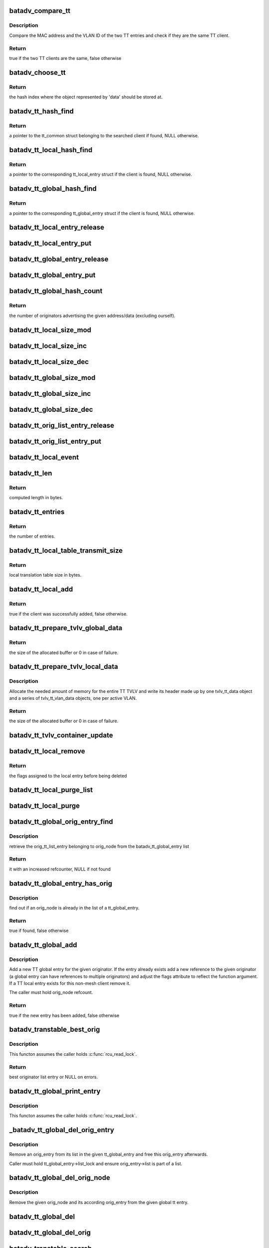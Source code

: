 .. -*- coding: utf-8; mode: rst -*-
.. src-file: net/batman-adv/translation-table.c

.. _`batadv_compare_tt`:

batadv_compare_tt
=================

.. c:function:: bool batadv_compare_tt(const struct hlist_node *node, const void *data2)

    check if two TT entries are the same

    :param const struct hlist_node \*node:
        the list element pointer of the first TT entry

    :param const void \*data2:
        pointer to the tt_common_entry of the second TT entry

.. _`batadv_compare_tt.description`:

Description
-----------

Compare the MAC address and the VLAN ID of the two TT entries and check if
they are the same TT client.

.. _`batadv_compare_tt.return`:

Return
------

true if the two TT clients are the same, false otherwise

.. _`batadv_choose_tt`:

batadv_choose_tt
================

.. c:function:: u32 batadv_choose_tt(const void *data, u32 size)

    return the index of the tt entry in the hash table

    :param const void \*data:
        pointer to the tt_common_entry object to map

    :param u32 size:
        the size of the hash table

.. _`batadv_choose_tt.return`:

Return
------

the hash index where the object represented by 'data' should be
stored at.

.. _`batadv_tt_hash_find`:

batadv_tt_hash_find
===================

.. c:function:: struct batadv_tt_common_entry *batadv_tt_hash_find(struct batadv_hashtable *hash, const u8 *addr, unsigned short vid)

    look for a client in the given hash table

    :param struct batadv_hashtable \*hash:
        the hash table to search

    :param const u8 \*addr:
        the mac address of the client to look for

    :param unsigned short vid:
        VLAN identifier

.. _`batadv_tt_hash_find.return`:

Return
------

a pointer to the tt_common struct belonging to the searched client if
found, NULL otherwise.

.. _`batadv_tt_local_hash_find`:

batadv_tt_local_hash_find
=========================

.. c:function:: struct batadv_tt_local_entry *batadv_tt_local_hash_find(struct batadv_priv *bat_priv, const u8 *addr, unsigned short vid)

    search the local table for a given client

    :param struct batadv_priv \*bat_priv:
        the bat priv with all the soft interface information

    :param const u8 \*addr:
        the mac address of the client to look for

    :param unsigned short vid:
        VLAN identifier

.. _`batadv_tt_local_hash_find.return`:

Return
------

a pointer to the corresponding tt_local_entry struct if the client is
found, NULL otherwise.

.. _`batadv_tt_global_hash_find`:

batadv_tt_global_hash_find
==========================

.. c:function:: struct batadv_tt_global_entry *batadv_tt_global_hash_find(struct batadv_priv *bat_priv, const u8 *addr, unsigned short vid)

    search the global table for a given client

    :param struct batadv_priv \*bat_priv:
        the bat priv with all the soft interface information

    :param const u8 \*addr:
        the mac address of the client to look for

    :param unsigned short vid:
        VLAN identifier

.. _`batadv_tt_global_hash_find.return`:

Return
------

a pointer to the corresponding tt_global_entry struct if the client
is found, NULL otherwise.

.. _`batadv_tt_local_entry_release`:

batadv_tt_local_entry_release
=============================

.. c:function:: void batadv_tt_local_entry_release(struct kref *ref)

    release tt_local_entry from lists and queue for free after rcu grace period

    :param struct kref \*ref:
        kref pointer of the nc_node

.. _`batadv_tt_local_entry_put`:

batadv_tt_local_entry_put
=========================

.. c:function:: void batadv_tt_local_entry_put(struct batadv_tt_local_entry *tt_local_entry)

    decrement the tt_local_entry refcounter and possibly release it

    :param struct batadv_tt_local_entry \*tt_local_entry:
        tt_local_entry to be free'd

.. _`batadv_tt_global_entry_release`:

batadv_tt_global_entry_release
==============================

.. c:function:: void batadv_tt_global_entry_release(struct kref *ref)

    release tt_global_entry from lists and queue for free after rcu grace period

    :param struct kref \*ref:
        kref pointer of the nc_node

.. _`batadv_tt_global_entry_put`:

batadv_tt_global_entry_put
==========================

.. c:function:: void batadv_tt_global_entry_put(struct batadv_tt_global_entry *tt_global_entry)

    decrement the tt_global_entry refcounter and possibly release it

    :param struct batadv_tt_global_entry \*tt_global_entry:
        tt_global_entry to be free'd

.. _`batadv_tt_global_hash_count`:

batadv_tt_global_hash_count
===========================

.. c:function:: int batadv_tt_global_hash_count(struct batadv_priv *bat_priv, const u8 *addr, unsigned short vid)

    count the number of orig entries

    :param struct batadv_priv \*bat_priv:
        the bat priv with all the soft interface information

    :param const u8 \*addr:
        the mac address of the client to count entries for

    :param unsigned short vid:
        VLAN identifier

.. _`batadv_tt_global_hash_count.return`:

Return
------

the number of originators advertising the given address/data
(excluding ourself).

.. _`batadv_tt_local_size_mod`:

batadv_tt_local_size_mod
========================

.. c:function:: void batadv_tt_local_size_mod(struct batadv_priv *bat_priv, unsigned short vid, int v)

    change the size by v of the local table identified by vid

    :param struct batadv_priv \*bat_priv:
        the bat priv with all the soft interface information

    :param unsigned short vid:
        the VLAN identifier of the sub-table to change

    :param int v:
        the amount to sum to the local table size

.. _`batadv_tt_local_size_inc`:

batadv_tt_local_size_inc
========================

.. c:function:: void batadv_tt_local_size_inc(struct batadv_priv *bat_priv, unsigned short vid)

    increase by one the local table size for the given vid

    :param struct batadv_priv \*bat_priv:
        the bat priv with all the soft interface information

    :param unsigned short vid:
        the VLAN identifier

.. _`batadv_tt_local_size_dec`:

batadv_tt_local_size_dec
========================

.. c:function:: void batadv_tt_local_size_dec(struct batadv_priv *bat_priv, unsigned short vid)

    decrease by one the local table size for the given vid

    :param struct batadv_priv \*bat_priv:
        the bat priv with all the soft interface information

    :param unsigned short vid:
        the VLAN identifier

.. _`batadv_tt_global_size_mod`:

batadv_tt_global_size_mod
=========================

.. c:function:: void batadv_tt_global_size_mod(struct batadv_orig_node *orig_node, unsigned short vid, int v)

    change the size by v of the global table for orig_node identified by vid

    :param struct batadv_orig_node \*orig_node:
        the originator for which the table has to be modified

    :param unsigned short vid:
        the VLAN identifier

    :param int v:
        the amount to sum to the global table size

.. _`batadv_tt_global_size_inc`:

batadv_tt_global_size_inc
=========================

.. c:function:: void batadv_tt_global_size_inc(struct batadv_orig_node *orig_node, unsigned short vid)

    increase by one the global table size for the given vid

    :param struct batadv_orig_node \*orig_node:
        the originator which global table size has to be decreased

    :param unsigned short vid:
        the vlan identifier

.. _`batadv_tt_global_size_dec`:

batadv_tt_global_size_dec
=========================

.. c:function:: void batadv_tt_global_size_dec(struct batadv_orig_node *orig_node, unsigned short vid)

    decrease by one the global table size for the given vid

    :param struct batadv_orig_node \*orig_node:
        the originator which global table size has to be decreased

    :param unsigned short vid:
        the vlan identifier

.. _`batadv_tt_orig_list_entry_release`:

batadv_tt_orig_list_entry_release
=================================

.. c:function:: void batadv_tt_orig_list_entry_release(struct kref *ref)

    release tt orig entry from lists and queue for free after rcu grace period

    :param struct kref \*ref:
        kref pointer of the tt orig entry

.. _`batadv_tt_orig_list_entry_put`:

batadv_tt_orig_list_entry_put
=============================

.. c:function:: void batadv_tt_orig_list_entry_put(struct batadv_tt_orig_list_entry *orig_entry)

    decrement the tt orig entry refcounter and possibly release it

    :param struct batadv_tt_orig_list_entry \*orig_entry:
        tt orig entry to be free'd

.. _`batadv_tt_local_event`:

batadv_tt_local_event
=====================

.. c:function:: void batadv_tt_local_event(struct batadv_priv *bat_priv, struct batadv_tt_local_entry *tt_local_entry, u8 event_flags)

    store a local TT event (ADD/DEL)

    :param struct batadv_priv \*bat_priv:
        the bat priv with all the soft interface information

    :param struct batadv_tt_local_entry \*tt_local_entry:
        the TT entry involved in the event

    :param u8 event_flags:
        flags to store in the event structure

.. _`batadv_tt_len`:

batadv_tt_len
=============

.. c:function:: int batadv_tt_len(int changes_num)

    compute length in bytes of given number of tt changes

    :param int changes_num:
        number of tt changes

.. _`batadv_tt_len.return`:

Return
------

computed length in bytes.

.. _`batadv_tt_entries`:

batadv_tt_entries
=================

.. c:function:: u16 batadv_tt_entries(u16 tt_len)

    compute the number of entries fitting in tt_len bytes

    :param u16 tt_len:
        available space

.. _`batadv_tt_entries.return`:

Return
------

the number of entries.

.. _`batadv_tt_local_table_transmit_size`:

batadv_tt_local_table_transmit_size
===================================

.. c:function:: int batadv_tt_local_table_transmit_size(struct batadv_priv *bat_priv)

    calculates the local translation table size when transmitted over the air

    :param struct batadv_priv \*bat_priv:
        the bat priv with all the soft interface information

.. _`batadv_tt_local_table_transmit_size.return`:

Return
------

local translation table size in bytes.

.. _`batadv_tt_local_add`:

batadv_tt_local_add
===================

.. c:function:: bool batadv_tt_local_add(struct net_device *soft_iface, const u8 *addr, unsigned short vid, int ifindex, u32 mark)

    add a new client to the local table or update an existing client

    :param struct net_device \*soft_iface:
        netdev struct of the mesh interface

    :param const u8 \*addr:
        the mac address of the client to add

    :param unsigned short vid:
        VLAN identifier

    :param int ifindex:
        index of the interface where the client is connected to (useful to
        identify wireless clients)

    :param u32 mark:
        the value contained in the skb->mark field of the received packet (if
        any)

.. _`batadv_tt_local_add.return`:

Return
------

true if the client was successfully added, false otherwise.

.. _`batadv_tt_prepare_tvlv_global_data`:

batadv_tt_prepare_tvlv_global_data
==================================

.. c:function:: u16 batadv_tt_prepare_tvlv_global_data(struct batadv_orig_node *orig_node, struct batadv_tvlv_tt_data **tt_data, struct batadv_tvlv_tt_change **tt_change, s32 *tt_len)

    prepare the TVLV TT header to send within a TT Response directed to another node

    :param struct batadv_orig_node \*orig_node:
        originator for which the TT data has to be prepared

    :param struct batadv_tvlv_tt_data \*\*tt_data:
        uninitialised pointer to the address of the TVLV buffer

    :param struct batadv_tvlv_tt_change \*\*tt_change:
        uninitialised pointer to the address of the area where the TT
        changed can be stored

    :param s32 \*tt_len:
        pointer to the length to reserve to the tt_change. if -1 this
        function reserves the amount of space needed to send the entire global TT
        table. In case of success the value is updated with the real amount of
        reserved bytes
        Allocate the needed amount of memory for the entire TT TVLV and write its
        header made up by one tvlv_tt_data object and a series of tvlv_tt_vlan_data
        objects, one per active VLAN served by the originator node.

.. _`batadv_tt_prepare_tvlv_global_data.return`:

Return
------

the size of the allocated buffer or 0 in case of failure.

.. _`batadv_tt_prepare_tvlv_local_data`:

batadv_tt_prepare_tvlv_local_data
=================================

.. c:function:: u16 batadv_tt_prepare_tvlv_local_data(struct batadv_priv *bat_priv, struct batadv_tvlv_tt_data **tt_data, struct batadv_tvlv_tt_change **tt_change, s32 *tt_len)

    allocate and prepare the TT TVLV for this node

    :param struct batadv_priv \*bat_priv:
        the bat priv with all the soft interface information

    :param struct batadv_tvlv_tt_data \*\*tt_data:
        uninitialised pointer to the address of the TVLV buffer

    :param struct batadv_tvlv_tt_change \*\*tt_change:
        uninitialised pointer to the address of the area where the TT
        changes can be stored

    :param s32 \*tt_len:
        pointer to the length to reserve to the tt_change. if -1 this
        function reserves the amount of space needed to send the entire local TT
        table. In case of success the value is updated with the real amount of
        reserved bytes

.. _`batadv_tt_prepare_tvlv_local_data.description`:

Description
-----------

Allocate the needed amount of memory for the entire TT TVLV and write its
header made up by one tvlv_tt_data object and a series of tvlv_tt_vlan_data
objects, one per active VLAN.

.. _`batadv_tt_prepare_tvlv_local_data.return`:

Return
------

the size of the allocated buffer or 0 in case of failure.

.. _`batadv_tt_tvlv_container_update`:

batadv_tt_tvlv_container_update
===============================

.. c:function:: void batadv_tt_tvlv_container_update(struct batadv_priv *bat_priv)

    update the translation table tvlv container after local tt changes have been committed

    :param struct batadv_priv \*bat_priv:
        the bat priv with all the soft interface information

.. _`batadv_tt_local_remove`:

batadv_tt_local_remove
======================

.. c:function:: u16 batadv_tt_local_remove(struct batadv_priv *bat_priv, const u8 *addr, unsigned short vid, const char *message, bool roaming)

    logically remove an entry from the local table

    :param struct batadv_priv \*bat_priv:
        the bat priv with all the soft interface information

    :param const u8 \*addr:
        the MAC address of the client to remove

    :param unsigned short vid:
        VLAN identifier

    :param const char \*message:
        message to append to the log on deletion

    :param bool roaming:
        true if the deletion is due to a roaming event

.. _`batadv_tt_local_remove.return`:

Return
------

the flags assigned to the local entry before being deleted

.. _`batadv_tt_local_purge_list`:

batadv_tt_local_purge_list
==========================

.. c:function:: void batadv_tt_local_purge_list(struct batadv_priv *bat_priv, struct hlist_head *head, int timeout)

    purge inactive tt local entries

    :param struct batadv_priv \*bat_priv:
        the bat priv with all the soft interface information

    :param struct hlist_head \*head:
        pointer to the list containing the local tt entries

    :param int timeout:
        parameter deciding whether a given tt local entry is considered
        inactive or not

.. _`batadv_tt_local_purge`:

batadv_tt_local_purge
=====================

.. c:function:: void batadv_tt_local_purge(struct batadv_priv *bat_priv, int timeout)

    purge inactive tt local entries

    :param struct batadv_priv \*bat_priv:
        the bat priv with all the soft interface information

    :param int timeout:
        parameter deciding whether a given tt local entry is considered
        inactive or not

.. _`batadv_tt_global_orig_entry_find`:

batadv_tt_global_orig_entry_find
================================

.. c:function:: struct batadv_tt_orig_list_entry *batadv_tt_global_orig_entry_find(const struct batadv_tt_global_entry *entry, const struct batadv_orig_node *orig_node)

    find a TT orig_list_entry

    :param const struct batadv_tt_global_entry \*entry:
        the TT global entry where the orig_list_entry has to be
        extracted from

    :param const struct batadv_orig_node \*orig_node:
        the originator for which the orig_list_entry has to be found

.. _`batadv_tt_global_orig_entry_find.description`:

Description
-----------

retrieve the orig_tt_list_entry belonging to orig_node from the
batadv_tt_global_entry list

.. _`batadv_tt_global_orig_entry_find.return`:

Return
------

it with an increased refcounter, NULL if not found

.. _`batadv_tt_global_entry_has_orig`:

batadv_tt_global_entry_has_orig
===============================

.. c:function:: bool batadv_tt_global_entry_has_orig(const struct batadv_tt_global_entry *entry, const struct batadv_orig_node *orig_node)

    check if a TT global entry is also handled by a given originator

    :param const struct batadv_tt_global_entry \*entry:
        the TT global entry to check

    :param const struct batadv_orig_node \*orig_node:
        the originator to search in the list

.. _`batadv_tt_global_entry_has_orig.description`:

Description
-----------

find out if an orig_node is already in the list of a tt_global_entry.

.. _`batadv_tt_global_entry_has_orig.return`:

Return
------

true if found, false otherwise

.. _`batadv_tt_global_add`:

batadv_tt_global_add
====================

.. c:function:: bool batadv_tt_global_add(struct batadv_priv *bat_priv, struct batadv_orig_node *orig_node, const unsigned char *tt_addr, unsigned short vid, u16 flags, u8 ttvn)

    add a new TT global entry or update an existing one

    :param struct batadv_priv \*bat_priv:
        the bat priv with all the soft interface information

    :param struct batadv_orig_node \*orig_node:
        the originator announcing the client

    :param const unsigned char \*tt_addr:
        the mac address of the non-mesh client

    :param unsigned short vid:
        VLAN identifier

    :param u16 flags:
        TT flags that have to be set for this non-mesh client

    :param u8 ttvn:
        the tt version number ever announcing this non-mesh client

.. _`batadv_tt_global_add.description`:

Description
-----------

Add a new TT global entry for the given originator. If the entry already
exists add a new reference to the given originator (a global entry can have
references to multiple originators) and adjust the flags attribute to reflect
the function argument.
If a TT local entry exists for this non-mesh client remove it.

The caller must hold orig_node refcount.

.. _`batadv_tt_global_add.return`:

Return
------

true if the new entry has been added, false otherwise

.. _`batadv_transtable_best_orig`:

batadv_transtable_best_orig
===========================

.. c:function:: struct batadv_tt_orig_list_entry *batadv_transtable_best_orig(struct batadv_priv *bat_priv, struct batadv_tt_global_entry *tt_global_entry)

    Get best originator list entry from tt entry

    :param struct batadv_priv \*bat_priv:
        the bat priv with all the soft interface information

    :param struct batadv_tt_global_entry \*tt_global_entry:
        global translation table entry to be analyzed

.. _`batadv_transtable_best_orig.description`:

Description
-----------

This functon assumes the caller holds \ :c:func:`rcu_read_lock`\ .

.. _`batadv_transtable_best_orig.return`:

Return
------

best originator list entry or NULL on errors.

.. _`batadv_tt_global_print_entry`:

batadv_tt_global_print_entry
============================

.. c:function:: void batadv_tt_global_print_entry(struct batadv_priv *bat_priv, struct batadv_tt_global_entry *tt_global_entry, struct seq_file *seq)

    print all orig nodes who announce the address for this global entry

    :param struct batadv_priv \*bat_priv:
        the bat priv with all the soft interface information

    :param struct batadv_tt_global_entry \*tt_global_entry:
        global translation table entry to be printed

    :param struct seq_file \*seq:
        debugfs table seq_file struct

.. _`batadv_tt_global_print_entry.description`:

Description
-----------

This functon assumes the caller holds \ :c:func:`rcu_read_lock`\ .

.. _`_batadv_tt_global_del_orig_entry`:

_batadv_tt_global_del_orig_entry
================================

.. c:function:: void _batadv_tt_global_del_orig_entry(struct batadv_tt_global_entry *tt_global_entry, struct batadv_tt_orig_list_entry *orig_entry)

    remove and free an orig_entry

    :param struct batadv_tt_global_entry \*tt_global_entry:
        the global entry to remove the orig_entry from

    :param struct batadv_tt_orig_list_entry \*orig_entry:
        the orig entry to remove and free

.. _`_batadv_tt_global_del_orig_entry.description`:

Description
-----------

Remove an orig_entry from its list in the given tt_global_entry and
free this orig_entry afterwards.

Caller must hold tt_global_entry->list_lock and ensure orig_entry->list is
part of a list.

.. _`batadv_tt_global_del_orig_node`:

batadv_tt_global_del_orig_node
==============================

.. c:function:: void batadv_tt_global_del_orig_node(struct batadv_priv *bat_priv, struct batadv_tt_global_entry *tt_global_entry, struct batadv_orig_node *orig_node, const char *message)

    remove orig_node from a global tt entry

    :param struct batadv_priv \*bat_priv:
        the bat priv with all the soft interface information

    :param struct batadv_tt_global_entry \*tt_global_entry:
        the global entry to remove the orig_node from

    :param struct batadv_orig_node \*orig_node:
        the originator announcing the client

    :param const char \*message:
        message to append to the log on deletion

.. _`batadv_tt_global_del_orig_node.description`:

Description
-----------

Remove the given orig_node and its according orig_entry from the given
global tt entry.

.. _`batadv_tt_global_del`:

batadv_tt_global_del
====================

.. c:function:: void batadv_tt_global_del(struct batadv_priv *bat_priv, struct batadv_orig_node *orig_node, const unsigned char *addr, unsigned short vid, const char *message, bool roaming)

    remove a client from the global table

    :param struct batadv_priv \*bat_priv:
        the bat priv with all the soft interface information

    :param struct batadv_orig_node \*orig_node:
        an originator serving this client

    :param const unsigned char \*addr:
        the mac address of the client

    :param unsigned short vid:
        VLAN identifier

    :param const char \*message:
        a message explaining the reason for deleting the client to print
        for debugging purpose

    :param bool roaming:
        true if the deletion has been triggered by a roaming event

.. _`batadv_tt_global_del_orig`:

batadv_tt_global_del_orig
=========================

.. c:function:: void batadv_tt_global_del_orig(struct batadv_priv *bat_priv, struct batadv_orig_node *orig_node, s32 match_vid, const char *message)

    remove all the TT global entries belonging to the given originator matching the provided vid

    :param struct batadv_priv \*bat_priv:
        the bat priv with all the soft interface information

    :param struct batadv_orig_node \*orig_node:
        the originator owning the entries to remove

    :param s32 match_vid:
        the VLAN identifier to match. If negative all the entries will be
        removed

    :param const char \*message:
        debug message to print as "reason"

.. _`batadv_transtable_search`:

batadv_transtable_search
========================

.. c:function:: struct batadv_orig_node *batadv_transtable_search(struct batadv_priv *bat_priv, const u8 *src, const u8 *addr, unsigned short vid)

    get the mesh destination for a given client

    :param struct batadv_priv \*bat_priv:
        the bat priv with all the soft interface information

    :param const u8 \*src:
        mac address of the source client

    :param const u8 \*addr:
        mac address of the destination client

    :param unsigned short vid:
        VLAN identifier

.. _`batadv_transtable_search.return`:

Return
------

a pointer to the originator that was selected as destination in the
mesh for contacting the client 'addr', NULL otherwise.
In case of multiple originators serving the same client, the function returns
the best one (best in terms of metric towards the destination node).

If the two clients are AP isolated the function returns NULL.

.. _`batadv_tt_global_crc`:

batadv_tt_global_crc
====================

.. c:function:: u32 batadv_tt_global_crc(struct batadv_priv *bat_priv, struct batadv_orig_node *orig_node, unsigned short vid)

    calculates the checksum of the local table belonging to the given orig_node

    :param struct batadv_priv \*bat_priv:
        the bat priv with all the soft interface information

    :param struct batadv_orig_node \*orig_node:
        originator for which the CRC should be computed

    :param unsigned short vid:
        VLAN identifier for which the CRC32 has to be computed

.. _`batadv_tt_global_crc.description`:

Description
-----------

This function computes the checksum for the global table corresponding to a
specific originator. In particular, the checksum is computed as follows: For
each client connected to the originator the CRC32C of the MAC address and the
VID is computed and then all the CRC32Cs of the various clients are xor'ed
together.

The idea behind is that CRC32C should be used as much as possible in order to
produce a unique hash of the table, but since the order which is used to feed
the CRC32C function affects the result and since every node in the network
probably sorts the clients differently, the hash function cannot be directly
computed over the entire table. Hence the CRC32C is used only on
the single client entry, while all the results are then xor'ed together
because the XOR operation can combine them all while trying to reduce the
noise as much as possible.

.. _`batadv_tt_global_crc.return`:

Return
------

the checksum of the global table of a given originator.

.. _`batadv_tt_local_crc`:

batadv_tt_local_crc
===================

.. c:function:: u32 batadv_tt_local_crc(struct batadv_priv *bat_priv, unsigned short vid)

    calculates the checksum of the local table

    :param struct batadv_priv \*bat_priv:
        the bat priv with all the soft interface information

    :param unsigned short vid:
        VLAN identifier for which the CRC32 has to be computed

.. _`batadv_tt_local_crc.description`:

Description
-----------

For details about the computation, please refer to the documentation for
\ :c:func:`batadv_tt_global_crc`\ .

.. _`batadv_tt_local_crc.return`:

Return
------

the checksum of the local table

.. _`batadv_tt_req_node_release`:

batadv_tt_req_node_release
==========================

.. c:function:: void batadv_tt_req_node_release(struct kref *ref)

    free tt_req node entry

    :param struct kref \*ref:
        kref pointer of the tt req_node entry

.. _`batadv_tt_req_node_put`:

batadv_tt_req_node_put
======================

.. c:function:: void batadv_tt_req_node_put(struct batadv_tt_req_node *tt_req_node)

    decrement the tt_req_node refcounter and possibly release it

    :param struct batadv_tt_req_node \*tt_req_node:
        tt_req_node to be free'd

.. _`batadv_tt_req_node_new`:

batadv_tt_req_node_new
======================

.. c:function:: struct batadv_tt_req_node *batadv_tt_req_node_new(struct batadv_priv *bat_priv, struct batadv_orig_node *orig_node)

    search and possibly create a tt_req_node object

    :param struct batadv_priv \*bat_priv:
        the bat priv with all the soft interface information

    :param struct batadv_orig_node \*orig_node:
        orig node this request is being issued for

.. _`batadv_tt_req_node_new.return`:

Return
------

the pointer to the new tt_req_node struct if no request
has already been issued for this orig_node, NULL otherwise.

.. _`batadv_tt_local_valid`:

batadv_tt_local_valid
=====================

.. c:function:: bool batadv_tt_local_valid(const void *entry_ptr, const void *data_ptr)

    verify that given tt entry is a valid one

    :param const void \*entry_ptr:
        to be checked local tt entry

    :param const void \*data_ptr:
        not used but definition required to satisfy the callback prototype

.. _`batadv_tt_local_valid.return`:

Return
------

true if the entry is a valid, false otherwise.

.. _`batadv_tt_tvlv_generate`:

batadv_tt_tvlv_generate
=======================

.. c:function:: void batadv_tt_tvlv_generate(struct batadv_priv *bat_priv, struct batadv_hashtable *hash, void *tvlv_buff, u16 tt_len, bool (*) valid_cb (const void *, const void *, void *cb_data)

    fill the tvlv buff with the tt entries from the specified tt hash

    :param struct batadv_priv \*bat_priv:
        the bat priv with all the soft interface information

    :param struct batadv_hashtable \*hash:
        hash table containing the tt entries

    :param void \*tvlv_buff:
        pointer to the buffer to fill with the TT data

    :param u16 tt_len:
        expected tvlv tt data buffer length in number of bytes

    :param (bool (\*) valid_cb (const void \*, const void \*):
        function to filter tt change entries

    :param void \*cb_data:
        data passed to the filter function as argument

.. _`batadv_tt_global_check_crc`:

batadv_tt_global_check_crc
==========================

.. c:function:: bool batadv_tt_global_check_crc(struct batadv_orig_node *orig_node, struct batadv_tvlv_tt_vlan_data *tt_vlan, u16 num_vlan)

    check if all the CRCs are correct

    :param struct batadv_orig_node \*orig_node:
        originator for which the CRCs have to be checked

    :param struct batadv_tvlv_tt_vlan_data \*tt_vlan:
        pointer to the first tvlv VLAN entry

    :param u16 num_vlan:
        number of tvlv VLAN entries

.. _`batadv_tt_global_check_crc.return`:

Return
------

true if all the received CRCs match the locally stored ones, false
otherwise

.. _`batadv_tt_local_update_crc`:

batadv_tt_local_update_crc
==========================

.. c:function:: void batadv_tt_local_update_crc(struct batadv_priv *bat_priv)

    update all the local CRCs

    :param struct batadv_priv \*bat_priv:
        the bat priv with all the soft interface information

.. _`batadv_tt_global_update_crc`:

batadv_tt_global_update_crc
===========================

.. c:function:: void batadv_tt_global_update_crc(struct batadv_priv *bat_priv, struct batadv_orig_node *orig_node)

    update all the global CRCs for this orig_node

    :param struct batadv_priv \*bat_priv:
        the bat priv with all the soft interface information

    :param struct batadv_orig_node \*orig_node:
        the orig_node for which the CRCs have to be updated

.. _`batadv_send_tt_request`:

batadv_send_tt_request
======================

.. c:function:: bool batadv_send_tt_request(struct batadv_priv *bat_priv, struct batadv_orig_node *dst_orig_node, u8 ttvn, struct batadv_tvlv_tt_vlan_data *tt_vlan, u16 num_vlan, bool full_table)

    send a TT Request message to a given node

    :param struct batadv_priv \*bat_priv:
        the bat priv with all the soft interface information

    :param struct batadv_orig_node \*dst_orig_node:
        the destination of the message

    :param u8 ttvn:
        the version number that the source of the message is looking for

    :param struct batadv_tvlv_tt_vlan_data \*tt_vlan:
        pointer to the first tvlv VLAN object to request

    :param u16 num_vlan:
        number of tvlv VLAN entries

    :param bool full_table:
        ask for the entire translation table if true, while only for the
        last TT diff otherwise

.. _`batadv_send_tt_request.return`:

Return
------

true if the TT Request was sent, false otherwise

.. _`batadv_send_other_tt_response`:

batadv_send_other_tt_response
=============================

.. c:function:: bool batadv_send_other_tt_response(struct batadv_priv *bat_priv, struct batadv_tvlv_tt_data *tt_data, u8 *req_src, u8 *req_dst)

    send reply to tt request concerning another node's translation table

    :param struct batadv_priv \*bat_priv:
        the bat priv with all the soft interface information

    :param struct batadv_tvlv_tt_data \*tt_data:
        tt data containing the tt request information

    :param u8 \*req_src:
        mac address of tt request sender

    :param u8 \*req_dst:
        mac address of tt request recipient

.. _`batadv_send_other_tt_response.return`:

Return
------

true if tt request reply was sent, false otherwise.

.. _`batadv_send_my_tt_response`:

batadv_send_my_tt_response
==========================

.. c:function:: bool batadv_send_my_tt_response(struct batadv_priv *bat_priv, struct batadv_tvlv_tt_data *tt_data, u8 *req_src)

    send reply to tt request concerning this node's translation table

    :param struct batadv_priv \*bat_priv:
        the bat priv with all the soft interface information

    :param struct batadv_tvlv_tt_data \*tt_data:
        tt data containing the tt request information

    :param u8 \*req_src:
        mac address of tt request sender

.. _`batadv_send_my_tt_response.return`:

Return
------

true if tt request reply was sent, false otherwise.

.. _`batadv_send_tt_response`:

batadv_send_tt_response
=======================

.. c:function:: bool batadv_send_tt_response(struct batadv_priv *bat_priv, struct batadv_tvlv_tt_data *tt_data, u8 *req_src, u8 *req_dst)

    send reply to tt request

    :param struct batadv_priv \*bat_priv:
        the bat priv with all the soft interface information

    :param struct batadv_tvlv_tt_data \*tt_data:
        tt data containing the tt request information

    :param u8 \*req_src:
        mac address of tt request sender

    :param u8 \*req_dst:
        mac address of tt request recipient

.. _`batadv_send_tt_response.return`:

Return
------

true if tt request reply was sent, false otherwise.

.. _`batadv_is_my_client`:

batadv_is_my_client
===================

.. c:function:: bool batadv_is_my_client(struct batadv_priv *bat_priv, const u8 *addr, unsigned short vid)

    check if a client is served by the local node

    :param struct batadv_priv \*bat_priv:
        the bat priv with all the soft interface information

    :param const u8 \*addr:
        the mac address of the client to check

    :param unsigned short vid:
        VLAN identifier

.. _`batadv_is_my_client.return`:

Return
------

true if the client is served by this node, false otherwise.

.. _`batadv_handle_tt_response`:

batadv_handle_tt_response
=========================

.. c:function:: void batadv_handle_tt_response(struct batadv_priv *bat_priv, struct batadv_tvlv_tt_data *tt_data, u8 *resp_src, u16 num_entries)

    process incoming tt reply

    :param struct batadv_priv \*bat_priv:
        the bat priv with all the soft interface information

    :param struct batadv_tvlv_tt_data \*tt_data:
        tt data containing the tt request information

    :param u8 \*resp_src:
        mac address of tt reply sender

    :param u16 num_entries:
        number of tt change entries appended to the tt data

.. _`batadv_tt_check_roam_count`:

batadv_tt_check_roam_count
==========================

.. c:function:: bool batadv_tt_check_roam_count(struct batadv_priv *bat_priv, u8 *client)

    check if a client has roamed too frequently

    :param struct batadv_priv \*bat_priv:
        the bat priv with all the soft interface information

    :param u8 \*client:
        mac address of the roaming client

.. _`batadv_tt_check_roam_count.description`:

Description
-----------

This function checks whether the client already reached the
maximum number of possible roaming phases. In this case the ROAMING_ADV
will not be sent.

.. _`batadv_tt_check_roam_count.return`:

Return
------

true if the ROAMING_ADV can be sent, false otherwise

.. _`batadv_send_roam_adv`:

batadv_send_roam_adv
====================

.. c:function:: void batadv_send_roam_adv(struct batadv_priv *bat_priv, u8 *client, unsigned short vid, struct batadv_orig_node *orig_node)

    send a roaming advertisement message

    :param struct batadv_priv \*bat_priv:
        the bat priv with all the soft interface information

    :param u8 \*client:
        mac address of the roaming client

    :param unsigned short vid:
        VLAN identifier

    :param struct batadv_orig_node \*orig_node:
        message destination

.. _`batadv_send_roam_adv.description`:

Description
-----------

Send a ROAMING_ADV message to the node which was previously serving this
client. This is done to inform the node that from now on all traffic destined
for this particular roamed client has to be forwarded to the sender of the
roaming message.

.. _`batadv_tt_local_set_flags`:

batadv_tt_local_set_flags
=========================

.. c:function:: void batadv_tt_local_set_flags(struct batadv_priv *bat_priv, u16 flags, bool enable, bool count)

    set or unset the specified flags on the local table and possibly count them in the TT size

    :param struct batadv_priv \*bat_priv:
        the bat priv with all the soft interface information

    :param u16 flags:
        the flag to switch

    :param bool enable:
        whether to set or unset the flag

    :param bool count:
        whether to increase the TT size by the number of changed entries

.. _`batadv_tt_local_commit_changes_nolock`:

batadv_tt_local_commit_changes_nolock
=====================================

.. c:function:: void batadv_tt_local_commit_changes_nolock(struct batadv_priv *bat_priv)

    commit all pending local tt changes which have been queued in the time since the last commit

    :param struct batadv_priv \*bat_priv:
        the bat priv with all the soft interface information

.. _`batadv_tt_local_commit_changes_nolock.description`:

Description
-----------

Caller must hold tt->commit_lock.

.. _`batadv_tt_local_commit_changes`:

batadv_tt_local_commit_changes
==============================

.. c:function:: void batadv_tt_local_commit_changes(struct batadv_priv *bat_priv)

    commit all pending local tt changes which have been queued in the time since the last commit

    :param struct batadv_priv \*bat_priv:
        the bat priv with all the soft interface information

.. _`batadv_tt_update_orig`:

batadv_tt_update_orig
=====================

.. c:function:: void batadv_tt_update_orig(struct batadv_priv *bat_priv, struct batadv_orig_node *orig_node, const void *tt_buff, u16 tt_num_vlan, struct batadv_tvlv_tt_change *tt_change, u16 tt_num_changes, u8 ttvn)

    update global translation table with new tt information received via ogms

    :param struct batadv_priv \*bat_priv:
        the bat priv with all the soft interface information

    :param struct batadv_orig_node \*orig_node:
        the orig_node of the ogm

    :param const void \*tt_buff:
        pointer to the first tvlv VLAN entry

    :param u16 tt_num_vlan:
        number of tvlv VLAN entries

    :param struct batadv_tvlv_tt_change \*tt_change:
        pointer to the first entry in the TT buffer

    :param u16 tt_num_changes:
        number of tt changes inside the tt buffer

    :param u8 ttvn:
        translation table version number of this changeset

.. _`batadv_tt_global_client_is_roaming`:

batadv_tt_global_client_is_roaming
==================================

.. c:function:: bool batadv_tt_global_client_is_roaming(struct batadv_priv *bat_priv, u8 *addr, unsigned short vid)

    check if a client is marked as roaming

    :param struct batadv_priv \*bat_priv:
        the bat priv with all the soft interface information

    :param u8 \*addr:
        the mac address of the client to check

    :param unsigned short vid:
        VLAN identifier

.. _`batadv_tt_global_client_is_roaming.return`:

Return
------

true if we know that the client has moved from its old originator
to another one. This entry is still kept for consistency purposes and will be
deleted later by a DEL or because of timeout

.. _`batadv_tt_local_client_is_roaming`:

batadv_tt_local_client_is_roaming
=================================

.. c:function:: bool batadv_tt_local_client_is_roaming(struct batadv_priv *bat_priv, u8 *addr, unsigned short vid)

    tells whether the client is roaming

    :param struct batadv_priv \*bat_priv:
        the bat priv with all the soft interface information

    :param u8 \*addr:
        the mac address of the local client to query

    :param unsigned short vid:
        VLAN identifier

.. _`batadv_tt_local_client_is_roaming.return`:

Return
------

true if the local client is known to be roaming (it is not served by
this node anymore) or not. If yes, the client is still present in the table
to keep the latter consistent with the node TTVN

.. _`batadv_tt_local_resize_to_mtu`:

batadv_tt_local_resize_to_mtu
=============================

.. c:function:: void batadv_tt_local_resize_to_mtu(struct net_device *soft_iface)

    resize the local translation table fit the maximum packet size that can be transported through the mesh

    :param struct net_device \*soft_iface:
        netdev struct of the mesh interface

.. _`batadv_tt_local_resize_to_mtu.description`:

Description
-----------

Remove entries older than 'timeout' and half timeout if more entries need
to be removed.

.. _`batadv_tt_tvlv_ogm_handler_v1`:

batadv_tt_tvlv_ogm_handler_v1
=============================

.. c:function:: void batadv_tt_tvlv_ogm_handler_v1(struct batadv_priv *bat_priv, struct batadv_orig_node *orig, u8 flags, void *tvlv_value, u16 tvlv_value_len)

    process incoming tt tvlv container

    :param struct batadv_priv \*bat_priv:
        the bat priv with all the soft interface information

    :param struct batadv_orig_node \*orig:
        the orig_node of the ogm

    :param u8 flags:
        flags indicating the tvlv state (see batadv_tvlv_handler_flags)

    :param void \*tvlv_value:
        tvlv buffer containing the gateway data

    :param u16 tvlv_value_len:
        tvlv buffer length

.. _`batadv_tt_tvlv_unicast_handler_v1`:

batadv_tt_tvlv_unicast_handler_v1
=================================

.. c:function:: int batadv_tt_tvlv_unicast_handler_v1(struct batadv_priv *bat_priv, u8 *src, u8 *dst, void *tvlv_value, u16 tvlv_value_len)

    process incoming (unicast) tt tvlv container

    :param struct batadv_priv \*bat_priv:
        the bat priv with all the soft interface information

    :param u8 \*src:
        mac address of tt tvlv sender

    :param u8 \*dst:
        mac address of tt tvlv recipient

    :param void \*tvlv_value:
        tvlv buffer containing the tt data

    :param u16 tvlv_value_len:
        tvlv buffer length

.. _`batadv_tt_tvlv_unicast_handler_v1.return`:

Return
------

NET_RX_DROP if the tt tvlv is to be re-routed, NET_RX_SUCCESS
otherwise.

.. _`batadv_roam_tvlv_unicast_handler_v1`:

batadv_roam_tvlv_unicast_handler_v1
===================================

.. c:function:: int batadv_roam_tvlv_unicast_handler_v1(struct batadv_priv *bat_priv, u8 *src, u8 *dst, void *tvlv_value, u16 tvlv_value_len)

    process incoming tt roam tvlv container

    :param struct batadv_priv \*bat_priv:
        the bat priv with all the soft interface information

    :param u8 \*src:
        mac address of tt tvlv sender

    :param u8 \*dst:
        mac address of tt tvlv recipient

    :param void \*tvlv_value:
        tvlv buffer containing the tt data

    :param u16 tvlv_value_len:
        tvlv buffer length

.. _`batadv_roam_tvlv_unicast_handler_v1.return`:

Return
------

NET_RX_DROP if the tt roam tvlv is to be re-routed, NET_RX_SUCCESS
otherwise.

.. _`batadv_tt_init`:

batadv_tt_init
==============

.. c:function:: int batadv_tt_init(struct batadv_priv *bat_priv)

    initialise the translation table internals

    :param struct batadv_priv \*bat_priv:
        the bat priv with all the soft interface information

.. _`batadv_tt_init.return`:

Return
------

0 on success or negative error number in case of failure.

.. _`batadv_tt_global_is_isolated`:

batadv_tt_global_is_isolated
============================

.. c:function:: bool batadv_tt_global_is_isolated(struct batadv_priv *bat_priv, const u8 *addr, unsigned short vid)

    check if a client is marked as isolated

    :param struct batadv_priv \*bat_priv:
        the bat priv with all the soft interface information

    :param const u8 \*addr:
        the mac address of the client

    :param unsigned short vid:
        the identifier of the VLAN where this client is connected

.. _`batadv_tt_global_is_isolated.return`:

Return
------

true if the client is marked with the TT_CLIENT_ISOLA flag, false
otherwise

.. This file was automatic generated / don't edit.

